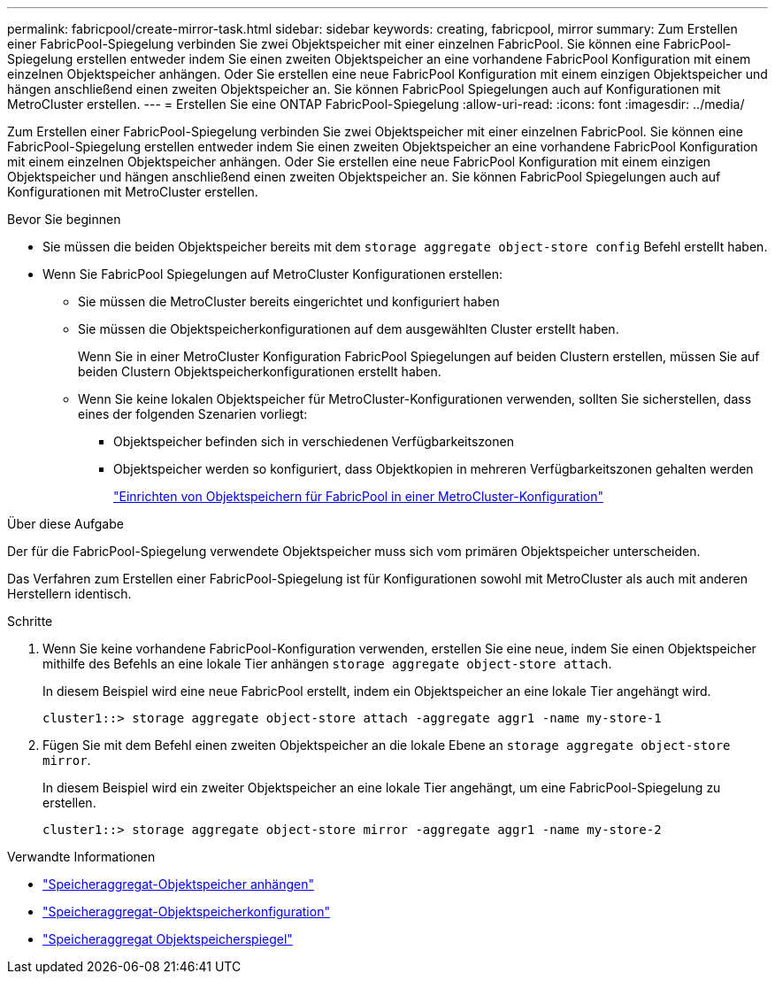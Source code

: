 ---
permalink: fabricpool/create-mirror-task.html 
sidebar: sidebar 
keywords: creating, fabricpool, mirror 
summary: Zum Erstellen einer FabricPool-Spiegelung verbinden Sie zwei Objektspeicher mit einer einzelnen FabricPool. Sie können eine FabricPool-Spiegelung erstellen entweder indem Sie einen zweiten Objektspeicher an eine vorhandene FabricPool Konfiguration mit einem einzelnen Objektspeicher anhängen. Oder Sie erstellen eine neue FabricPool Konfiguration mit einem einzigen Objektspeicher und hängen anschließend einen zweiten Objektspeicher an. Sie können FabricPool Spiegelungen auch auf Konfigurationen mit MetroCluster erstellen. 
---
= Erstellen Sie eine ONTAP FabricPool-Spiegelung
:allow-uri-read: 
:icons: font
:imagesdir: ../media/


[role="lead"]
Zum Erstellen einer FabricPool-Spiegelung verbinden Sie zwei Objektspeicher mit einer einzelnen FabricPool. Sie können eine FabricPool-Spiegelung erstellen entweder indem Sie einen zweiten Objektspeicher an eine vorhandene FabricPool Konfiguration mit einem einzelnen Objektspeicher anhängen. Oder Sie erstellen eine neue FabricPool Konfiguration mit einem einzigen Objektspeicher und hängen anschließend einen zweiten Objektspeicher an. Sie können FabricPool Spiegelungen auch auf Konfigurationen mit MetroCluster erstellen.

.Bevor Sie beginnen
* Sie müssen die beiden Objektspeicher bereits mit dem `storage aggregate object-store config` Befehl erstellt haben.
* Wenn Sie FabricPool Spiegelungen auf MetroCluster Konfigurationen erstellen:
+
** Sie müssen die MetroCluster bereits eingerichtet und konfiguriert haben
** Sie müssen die Objektspeicherkonfigurationen auf dem ausgewählten Cluster erstellt haben.
+
Wenn Sie in einer MetroCluster Konfiguration FabricPool Spiegelungen auf beiden Clustern erstellen, müssen Sie auf beiden Clustern Objektspeicherkonfigurationen erstellt haben.

** Wenn Sie keine lokalen Objektspeicher für MetroCluster-Konfigurationen verwenden, sollten Sie sicherstellen, dass eines der folgenden Szenarien vorliegt:
+
*** Objektspeicher befinden sich in verschiedenen Verfügbarkeitszonen
*** Objektspeicher werden so konfiguriert, dass Objektkopien in mehreren Verfügbarkeitszonen gehalten werden
+
link:setup-object-stores-mcc-task.html["Einrichten von Objektspeichern für FabricPool in einer MetroCluster-Konfiguration"]







.Über diese Aufgabe
Der für die FabricPool-Spiegelung verwendete Objektspeicher muss sich vom primären Objektspeicher unterscheiden.

Das Verfahren zum Erstellen einer FabricPool-Spiegelung ist für Konfigurationen sowohl mit MetroCluster als auch mit anderen Herstellern identisch.

.Schritte
. Wenn Sie keine vorhandene FabricPool-Konfiguration verwenden, erstellen Sie eine neue, indem Sie einen Objektspeicher mithilfe des Befehls an eine lokale Tier anhängen `storage aggregate object-store attach`.
+
In diesem Beispiel wird eine neue FabricPool erstellt, indem ein Objektspeicher an eine lokale Tier angehängt wird.

+
[listing]
----
cluster1::> storage aggregate object-store attach -aggregate aggr1 -name my-store-1
----
. Fügen Sie mit dem Befehl einen zweiten Objektspeicher an die lokale Ebene an `storage aggregate object-store mirror`.
+
In diesem Beispiel wird ein zweiter Objektspeicher an eine lokale Tier angehängt, um eine FabricPool-Spiegelung zu erstellen.

+
[listing]
----
cluster1::> storage aggregate object-store mirror -aggregate aggr1 -name my-store-2
----


.Verwandte Informationen
* link:https://docs.netapp.com/us-en/ontap-cli/storage-aggregate-object-store-attach.html["Speicheraggregat-Objektspeicher anhängen"^]
* link:https://docs.netapp.com/us-en/ontap-cli/search.html?q=storage+aggregate+object-store+config["Speicheraggregat-Objektspeicherkonfiguration"^]
* link:https://docs.netapp.com/us-en/ontap-cli/storage-aggregate-object-store-mirror.html["Speicheraggregat Objektspeicherspiegel"^]


